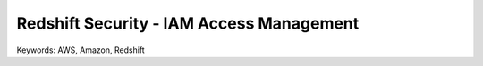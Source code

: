 Redshift Security - IAM Access Management
==============================================================================
Keywords: AWS, Amazon, Redshift
